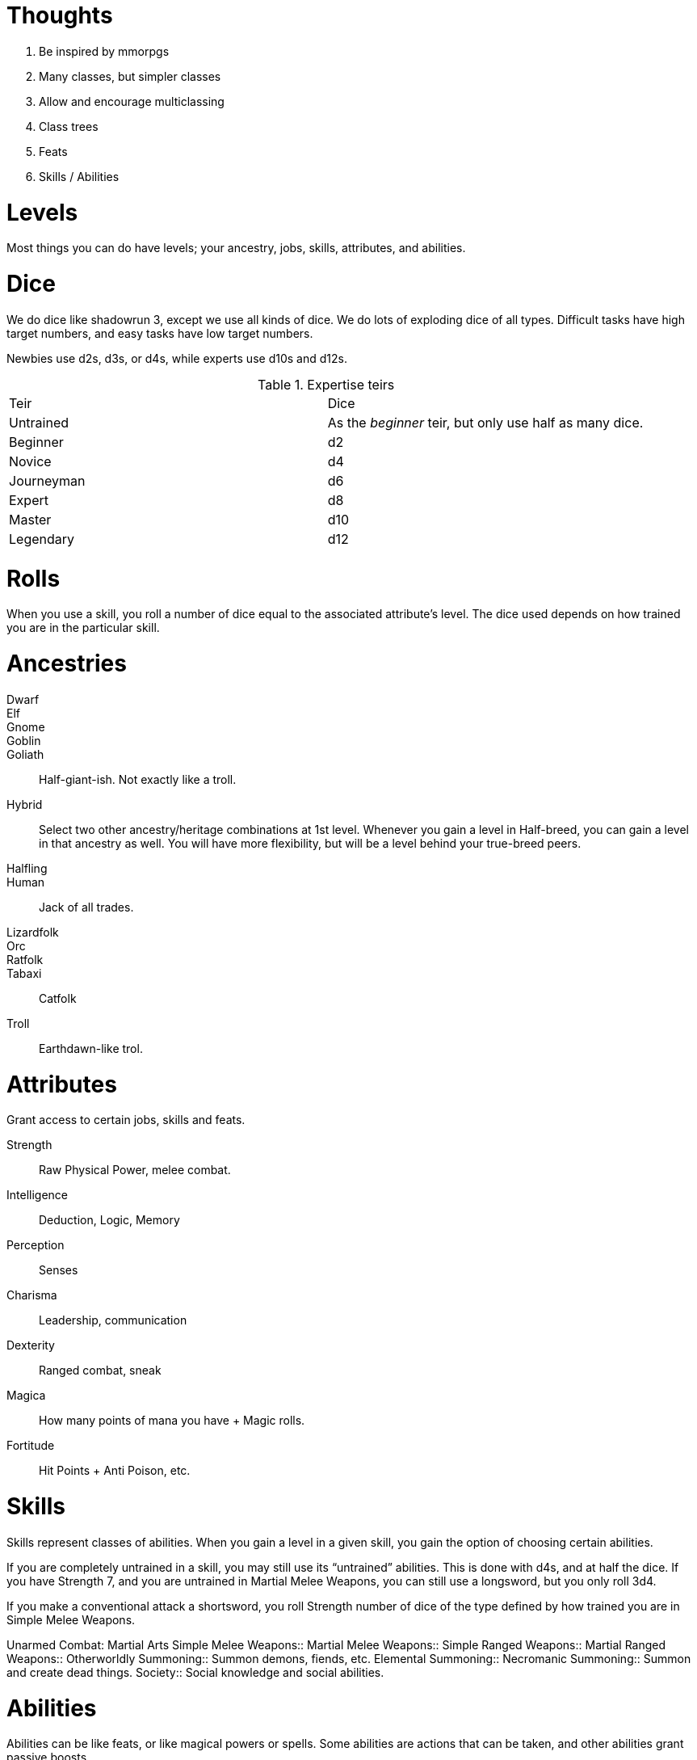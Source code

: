 Thoughts
========

1. Be inspired by mmorpgs
2. Many classes, but simpler classes
3. Allow and encourage multiclassing
4. Class trees
5. Feats
6. Skills / Abilities



Levels
======

Most things you can do have levels; your ancestry, jobs, skills, attributes, and abilities.



Dice
====

We do dice like shadowrun 3, except we use all kinds of dice. We do lots of
exploding dice of all types. Difficult tasks have high target numbers, and easy
tasks have low target numbers.

Newbies use d2s, d3s, or d4s, while experts use d10s and d12s.

.Expertise teirs
|===
| Teir | Dice
| Untrained     | As the _beginner_ teir, but only use half as many dice.

| Beginner      | d2

| Novice        |   d4

| Journeyman    | d6

| Expert        | d8

| Master        | d10

| Legendary     | d12
|===


Rolls
=====

When you use a skill, you roll a number of dice equal to the associated
attribute’s level. The dice used depends on how trained you are in the
particular skill.


Ancestries
==========


Dwarf::
Elf::
Gnome::
Goblin::
Goliath:: Half-giant-ish. Not exactly like a troll.
Hybrid:: Select two other ancestry/heritage combinations at 1st level.
Whenever you gain a level in Half-breed, you can gain a level in that ancestry
as well. You will have more flexibility, but will be a level behind your
true-breed peers.
Halfling::
Human:: Jack of all trades.
Lizardfolk::
Orc::
Ratfolk::
Tabaxi:: Catfolk
Troll:: Earthdawn-like trol.


Attributes
==========

Grant access to certain jobs, skills and feats.

Strength:: Raw Physical Power, melee combat.
Intelligence:: Deduction, Logic, Memory
Perception:: Senses
Charisma:: Leadership, communication
Dexterity:: Ranged combat, sneak
Magica:: How many points of mana you have + Magic rolls. 
Fortitude:: Hit Points + Anti Poison, etc.



Skills
======

Skills represent classes of abilities. When you gain a level in a given skill,
you gain the option of choosing certain abilities.

If you are completely untrained in a skill, you may still use its “untrained”
abilities. This is done with d4s, and at half the dice. If you have Strength 7,
and you are untrained in Martial Melee Weapons, you can still use a longsword,
but you only roll 3d4. 

If you make a conventional attack a shortsword, you roll Strength number of
dice of the type defined by how trained you are in Simple Melee Weapons.

Unarmed Combat: Martial Arts
Simple Melee Weapons:: 
Martial Melee Weapons:: 
Simple Ranged Weapons:: 
Martial Ranged Weapons:: 
Otherworldly Summoning:: Summon demons, fiends, etc.
Elemental Summoning::
Necromanic Summoning:: Summon and create dead things.
Society:: Social knowledge and social abilities.



Abilities
=========

Abilities can be like feats, or like magical powers or spells. Some abilities
are actions that can be taken, and other abilities grant passive boosts
